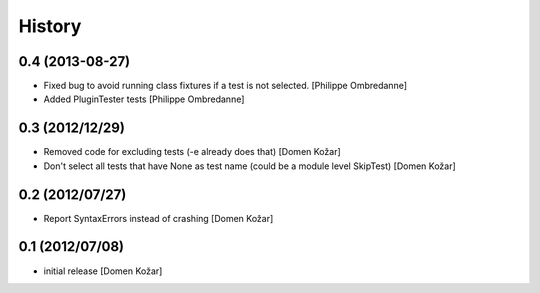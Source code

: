 History
-------

0.4 (2013-08-27)
================

- Fixed bug to avoid running class fixtures if a test is not selected.
  [Philippe Ombredanne]

- Added PluginTester tests
  [Philippe Ombredanne]


0.3 (2012/12/29)
================

- Removed code for excluding tests (-e already does that)
  [Domen Kožar]

- Don't select all tests that have None as test name (could be a module level SkipTest)
  [Domen Kožar]


0.2 (2012/07/27)
================

- Report SyntaxErrors instead of crashing
  [Domen Kožar]


0.1 (2012/07/08)
================

- initial release
  [Domen Kožar]
